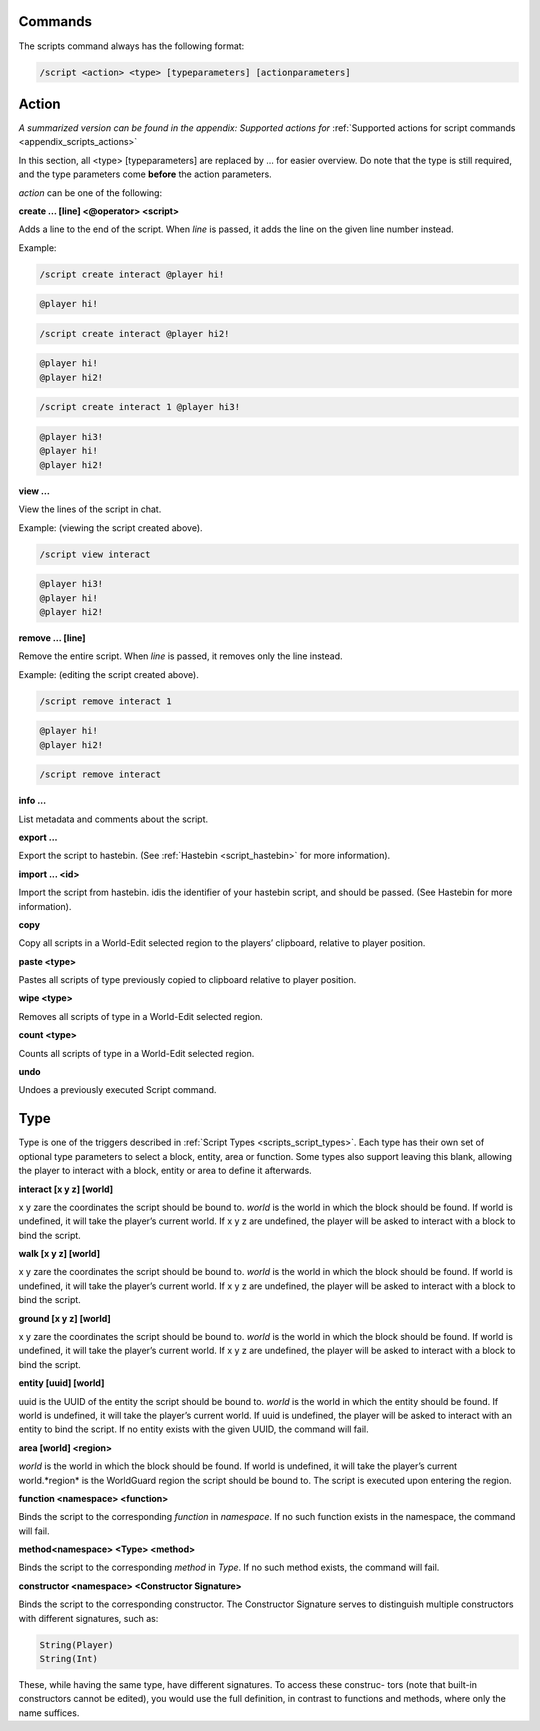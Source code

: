 Commands
--------------------

The scripts command always has the following format:

.. code-block:: console
    
    /script <action> <type> [typeparameters] [actionparameters]

.. _scripts_action:

Action
-----------------------

*A summarized version can be found in the appendix: Supported actions for* :ref:`Supported actions for script commands <appendix_scripts_actions>`

In this section, all <type> [typeparameters] are replaced by ... for easier overview. Do
note that the type is still required, and the type parameters come **before** the action
parameters.

*action* can be one of the following:

**create ... [line] <@operator> <script>**

Adds a line to the end of the script. When *line* is passed, it adds the line on the given
line number instead.

Example:

.. code-block:: console

    /script create interact @player hi!

.. code-block:: console

    @player hi!

.. code-block:: console

    /script create interact @player hi2!

.. code-block:: console

    @player hi!
    @player hi2!

.. code-block:: console

    /script create interact 1 @player hi3!

.. code-block:: console

    @player hi3!
    @player hi!
    @player hi2!

**view ...**

View the lines of the script in chat.

Example: (viewing the script created above).

.. code-block:: console

    /script view interact

.. code-block:: console

    @player hi3!
    @player hi!
    @player hi2!

**remove ... [line]**

Remove the entire script. When *line* is passed, it removes only the line instead.

Example: (editing the script created above).

.. code-block:: console

    /script remove interact 1

.. code-block:: console

    @player hi!
    @player hi2!

.. code-block:: console

    /script remove interact

.. code-block:: console

**info ...**

List metadata and comments about the script.


**export ...**

Export the script to hastebin. (See :ref:`Hastebin <script_hastebin>` for more information).

**import ... <id>**

Import the script from hastebin. idis the identifier of your hastebin script, and should
be passed. (See Hastebin for more information).

**copy**

Copy all scripts in a World-Edit selected region to the players’ clipboard, relative to
player position.

**paste <type>**

Pastes all scripts of type previously copied to clipboard relative to player position.

**wipe <type>**

Removes all scripts of type in a World-Edit selected region.

**count <type>**

Counts all scripts of type in a World-Edit selected region.

**undo**

Undoes a previously executed Script command.

.. _scripts_type:

Type
-------------------

Type is one of the triggers described in :ref:`Script Types <scripts_script_types>`. Each type has their own set of
optional type parameters to select a block, entity, area or function. Some types also
support leaving this blank, allowing the player to interact with a block, entity or area
to define it afterwards.


**interact [x y z] [world]**

x y zare the coordinates the script should be bound to. *world* is the world in which the
block should be found. If world is undefined, it will take the player’s current world. If
x y z are undefined, the player will be asked to interact with a block to bind the script.

**walk [x y z] [world]**

x y zare the coordinates the script should be bound to. *world* is the world in which the
block should be found. If world is undefined, it will take the player’s current world. If
x y z are undefined, the player will be asked to interact with a block to bind the script.

**ground [x y z] [world]**

x y zare the coordinates the script should be bound to. *world* is the world in which the
block should be found. If world is undefined, it will take the player’s current world. If
x y z are undefined, the player will be asked to interact with a block to bind the script.

**entity [uuid] [world]**

uuid is the UUID of the entity the script should be bound to. *world* is the world in
which the entity should be found. If world is undefined, it will take the player’s current
world. If uuid is undefined, the player will be asked to interact with an entity to bind
the script. If no entity exists with the given UUID, the command will fail.

**area [world] <region>**

*world* is the world in which the block should be found. If world is undefined, it will take
the player’s current world.*region* is the WorldGuard region the script should be bound
to. The script is executed upon entering the region.

**function <namespace> <function>**

Binds the script to the corresponding *function* in *namespace*. If no such function exists
in the namespace, the command will fail.

**method<namespace> <Type> <method>**

Binds the script to the corresponding *method* in *Type*. If no such method exists, the
command will fail.


**constructor <namespace> <Constructor Signature>**

Binds the script to the corresponding constructor. The Constructor Signature serves to
distinguish multiple constructors with different signatures, such as:

.. code-block:: console

    String(Player)
    String(Int)

These, while having the same type, have different signatures. To access these construc-
tors (note that built-in constructors cannot be edited), you would use the full definition,
in contrast to functions and methods, where only the name suffices.